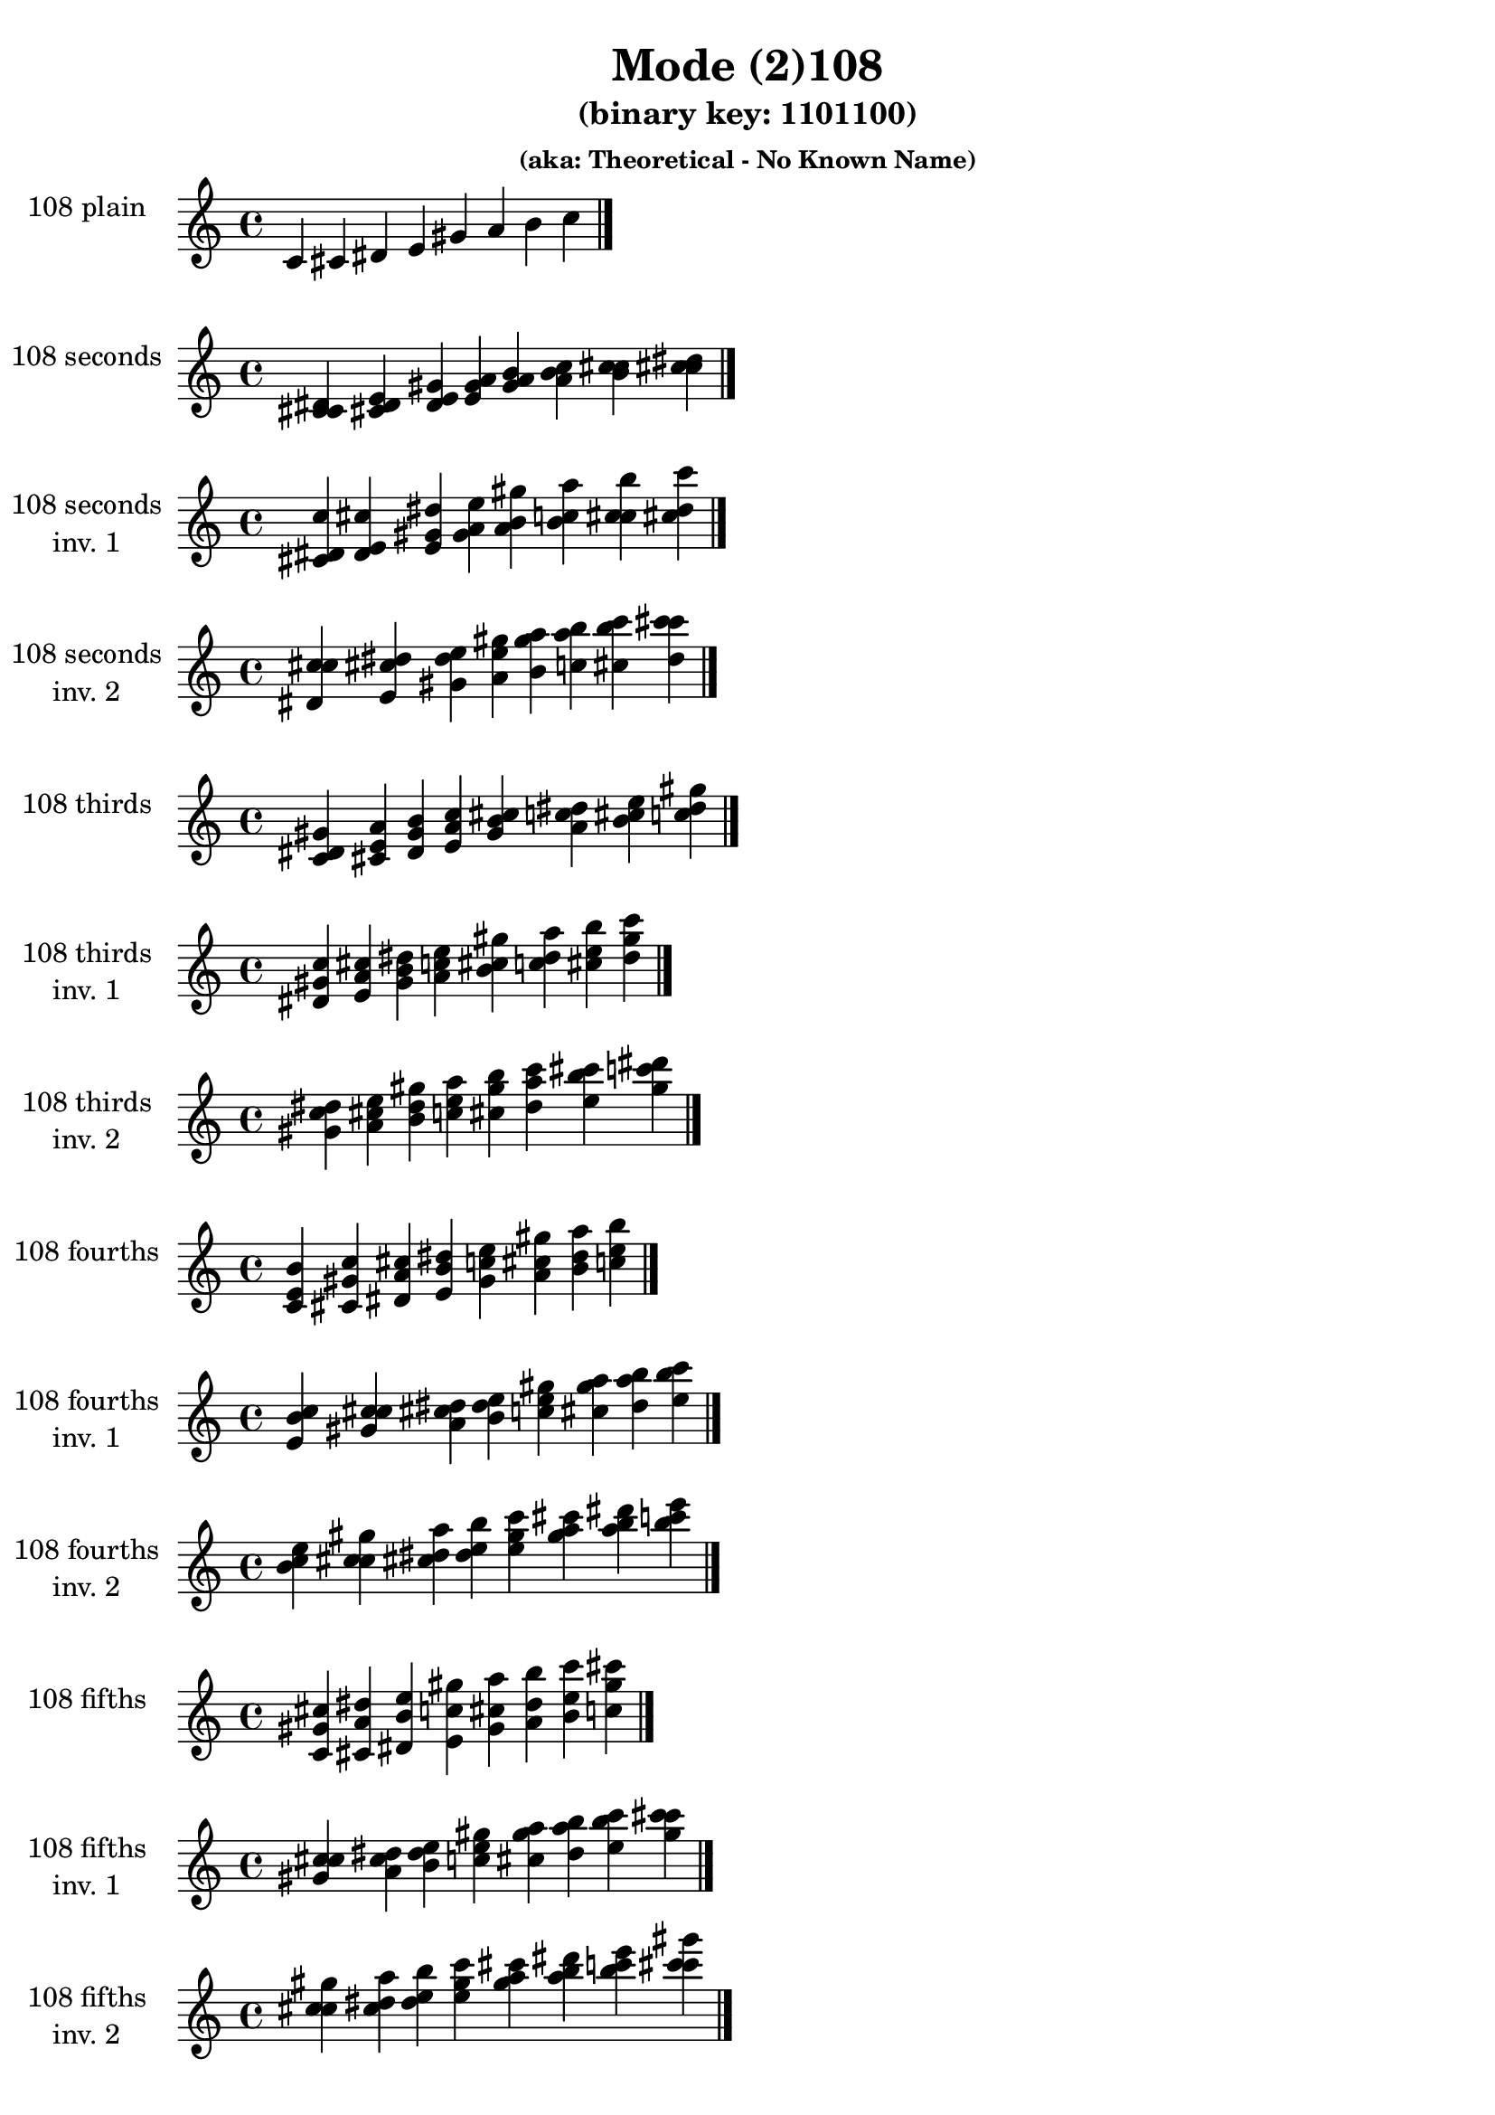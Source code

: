 \version "2.19.0"

\header {
  title = "Mode (2)108"
  subtitle = "(binary key: 1101100)"
  subsubtitle = "(aka: Theoretical - No Known Name)"
 %% Remove default LilyPond tagline
  tagline = ##f
}

\paper {
  #(set-paper-size "a4")
}

global = {
  \key c \major
  \time 4/4
  \tempo 4=100
}

\book {
  \score {
    \new Staff \with {
      instrumentName =  \markup { \column {
         \hcenter-in #14 \line { 108 plain }
         \hcenter-in #14 \line {  } } }
      midiInstrument = "oboe"
    } { \accidentalStyle "default"
        \cadenzaOn c' cis' dis' e' gis' a' b' c''  \cadenzaOff \bar "|." }
    \layout { }
  }
  \score {
    \new Staff \with {
      instrumentName =  \markup { \column {
         \hcenter-in #14 \line { 108 seconds }
         \hcenter-in #14 \line {  } } }
      midiInstrument = "oboe"
    } { \accidentalStyle "default"
        \cadenzaOn <c' cis' dis'> <cis' dis' e'> <dis' e' gis'> <e' gis' a'> <gis' a' b'> <a' b' c''> <b' c'' cis''> <c'' cis'' dis''>  \cadenzaOff \bar "|." }
    \layout { }
  }
  \score {
    \new Staff \with {
      instrumentName =  \markup { \column {
         \hcenter-in #14 \line { 108 seconds }
         \hcenter-in #14 \line { inv. 1 } } }
      midiInstrument = "oboe"
    } { \accidentalStyle "default"
        \cadenzaOn <cis' dis' c''> <dis' e' cis''> <e' gis' dis''> <gis' a' e''> <a' b' gis''> <b' c'' a''> <c'' cis'' b''> <cis'' dis'' c'''>  \cadenzaOff \bar "|." }
    \layout { }
  }
  \score {
    \new Staff \with {
      instrumentName =  \markup { \column {
         \hcenter-in #14 \line { 108 seconds }
         \hcenter-in #14 \line { inv. 2 } } }
      midiInstrument = "oboe"
    } { \accidentalStyle "default"
        \cadenzaOn <dis' c'' cis''> <e' cis'' dis''> <gis' dis'' e''> <a' e'' gis''> <b' gis'' a''> <c'' a'' b''> <cis'' b'' c'''> <dis'' c''' cis'''>  \cadenzaOff \bar "|." }
    \layout { }
  }
  \score {
    \new Staff \with {
      instrumentName =  \markup { \column {
         \hcenter-in #14 \line { 108 thirds }
         \hcenter-in #14 \line {  } } }
      midiInstrument = "oboe"
    } { \accidentalStyle "default"
        \cadenzaOn <c' dis' gis'> <cis' e' a'> <dis' gis' b'> <e' a' c''> <gis' b' cis''> <a' c'' dis''> <b' cis'' e''> <c'' dis'' gis''>  \cadenzaOff \bar "|." }
    \layout { }
  }
  \score {
    \new Staff \with {
      instrumentName =  \markup { \column {
         \hcenter-in #14 \line { 108 thirds }
         \hcenter-in #14 \line { inv. 1 } } }
      midiInstrument = "oboe"
    } { \accidentalStyle "default"
        \cadenzaOn <dis' gis' c''> <e' a' cis''> <gis' b' dis''> <a' c'' e''> <b' cis'' gis''> <c'' dis'' a''> <cis'' e'' b''> <dis'' gis'' c'''>  \cadenzaOff \bar "|." }
    \layout { }
  }
  \score {
    \new Staff \with {
      instrumentName =  \markup { \column {
         \hcenter-in #14 \line { 108 thirds }
         \hcenter-in #14 \line { inv. 2 } } }
      midiInstrument = "oboe"
    } { \accidentalStyle "default"
        \cadenzaOn <gis' c'' dis''> <a' cis'' e''> <b' dis'' gis''> <c'' e'' a''> <cis'' gis'' b''> <dis'' a'' c'''> <e'' b'' cis'''> <gis'' c''' dis'''>  \cadenzaOff \bar "|." }
    \layout { }
  }
  \score {
    \new Staff \with {
      instrumentName =  \markup { \column {
         \hcenter-in #14 \line { 108 fourths }
         \hcenter-in #14 \line {  } } }
      midiInstrument = "oboe"
    } { \accidentalStyle "default"
        \cadenzaOn <c' e' b'> <cis' gis' c''> <dis' a' cis''> <e' b' dis''> <gis' c'' e''> <a' cis'' gis''> <b' dis'' a''> <c'' e'' b''>  \cadenzaOff \bar "|." }
    \layout { }
  }
  \score {
    \new Staff \with {
      instrumentName =  \markup { \column {
         \hcenter-in #14 \line { 108 fourths }
         \hcenter-in #14 \line { inv. 1 } } }
      midiInstrument = "oboe"
    } { \accidentalStyle "default"
        \cadenzaOn <e' b' c''> <gis' c'' cis''> <a' cis'' dis''> <b' dis'' e''> <c'' e'' gis''> <cis'' gis'' a''> <dis'' a'' b''> <e'' b'' c'''>  \cadenzaOff \bar "|." }
    \layout { }
  }
  \score {
    \new Staff \with {
      instrumentName =  \markup { \column {
         \hcenter-in #14 \line { 108 fourths }
         \hcenter-in #14 \line { inv. 2 } } }
      midiInstrument = "oboe"
    } { \accidentalStyle "default"
        \cadenzaOn <b' c'' e''> <c'' cis'' gis''> <cis'' dis'' a''> <dis'' e'' b''> <e'' gis'' c'''> <gis'' a'' cis'''> <a'' b'' dis'''> <b'' c''' e'''>  \cadenzaOff \bar "|." }
    \layout { }
  }
  \score {
    \new Staff \with {
      instrumentName =  \markup { \column {
         \hcenter-in #14 \line { 108 fifths }
         \hcenter-in #14 \line {  } } }
      midiInstrument = "oboe"
    } { \accidentalStyle "default"
        \cadenzaOn <c' gis' cis''> <cis' a' dis''> <dis' b' e''> <e' c'' gis''> <gis' cis'' a''> <a' dis'' b''> <b' e'' c'''> <c'' gis'' cis'''>  \cadenzaOff \bar "|." }
    \layout { }
  }
  \score {
    \new Staff \with {
      instrumentName =  \markup { \column {
         \hcenter-in #14 \line { 108 fifths }
         \hcenter-in #14 \line { inv. 1 } } }
      midiInstrument = "oboe"
    } { \accidentalStyle "default"
        \cadenzaOn <gis' cis'' c''> <a' dis'' cis''> <b' e'' dis''> <c'' gis'' e''> <cis'' a'' gis''> <dis'' b'' a''> <e'' c''' b''> <gis'' cis''' c'''>  \cadenzaOff \bar "|." }
    \layout { }
  }
  \score {
    \new Staff \with {
      instrumentName =  \markup { \column {
         \hcenter-in #14 \line { 108 fifths }
         \hcenter-in #14 \line { inv. 2 } } }
      midiInstrument = "oboe"
    } { \accidentalStyle "default"
        \cadenzaOn <cis'' c'' gis''> <dis'' cis'' a''> <e'' dis'' b''> <gis'' e'' c'''> <a'' gis'' cis'''> <b'' a'' dis'''> <c''' b'' e'''> <cis''' c''' gis'''>  \cadenzaOff \bar "|." }
    \layout { }
  }
  \score {
    \new Staff \with {
      instrumentName =  \markup { \column {
         \hcenter-in #14 \line { 108 sus4 }
         \hcenter-in #14 \line {  } } }
      midiInstrument = "oboe"
    } { \accidentalStyle "default"
        \cadenzaOn <c' e' gis'> <cis' gis' a'> <dis' a' b'> <e' b' c''> <gis' c'' cis''> <a' cis'' dis''> <b' dis'' e''> <c'' e'' gis''>  \cadenzaOff \bar "|." }
    \layout { }
  }
  \score {
    \new Staff \with {
      instrumentName =  \markup { \column {
         \hcenter-in #14 \line { 108 sus4 }
         \hcenter-in #14 \line { inv. 1 } } }
      midiInstrument = "oboe"
    } { \accidentalStyle "default"
        \cadenzaOn <e' gis' c''> <gis' a' cis''> <a' b' dis''> <b' c'' e''> <c'' cis'' gis''> <cis'' dis'' a''> <dis'' e'' b''> <e'' gis'' c'''>  \cadenzaOff \bar "|." }
    \layout { }
  }
  \score {
    \new Staff \with {
      instrumentName =  \markup { \column {
         \hcenter-in #14 \line { 108 sus4 }
         \hcenter-in #14 \line { inv. 2 } } }
      midiInstrument = "oboe"
    } { \accidentalStyle "default"
        \cadenzaOn <gis' c'' e''> <a' cis'' gis''> <b' dis'' a''> <c'' e'' b''> <cis'' gis'' c'''> <dis'' a'' cis'''> <e'' b'' dis'''> <gis'' c''' e'''>  \cadenzaOff \bar "|." }
    \layout { }
  }
  \score {
    \new Staff \with {
      instrumentName =  \markup { \column {
         \hcenter-in #14 \line { 108 sus2 }
         \hcenter-in #14 \line {  } } }
      midiInstrument = "oboe"
    } { \accidentalStyle "default"
        \cadenzaOn <c' cis' gis'> <cis' dis' a'> <dis' e' b'> <e' gis' c''> <gis' a' cis''> <a' b' dis''> <b' c'' e''> <c'' cis'' gis''>  \cadenzaOff \bar "|." }
    \layout { }
  }
  \score {
    \new Staff \with {
      instrumentName =  \markup { \column {
         \hcenter-in #14 \line { 108 sus2 }
         \hcenter-in #14 \line { inv. 1 } } }
      midiInstrument = "oboe"
    } { \accidentalStyle "default"
        \cadenzaOn <cis' gis' c''> <dis' a' cis''> <e' b' dis''> <gis' c'' e''> <a' cis'' gis''> <b' dis'' a''> <c'' e'' b''> <cis'' gis'' c'''>  \cadenzaOff \bar "|." }
    \layout { }
  }
  \score {
    \new Staff \with {
      instrumentName =  \markup { \column {
         \hcenter-in #14 \line { 108 sus2 }
         \hcenter-in #14 \line { inv. 2 } } }
      midiInstrument = "oboe"
    } { \accidentalStyle "default"
        \cadenzaOn <gis' c'' cis''> <a' cis'' dis''> <b' dis'' e''> <c'' e'' gis''> <cis'' gis'' a''> <dis'' a'' b''> <e'' b'' c'''> <gis'' c''' cis'''>  \cadenzaOff \bar "|." }
    \layout { }
  }
}

\book {
  \bookOutputSuffix "plain_"
  \score {
    \new Staff \with {
      instrumentName =  \markup { \column {
         \hcenter-in #14 \line { 108 plain }
         \hcenter-in #14 \line {  } } }
      midiInstrument = "oboe"
    } { \accidentalStyle "default"
        \cadenzaOn c' cis' dis' e' gis' a' b' c''  \cadenzaOff \bar "|." }
    \midi { }
  }
}
\book {
  \bookOutputSuffix "seconds_"
  \score {
    \new Staff \with {
      instrumentName =  \markup { \column {
         \hcenter-in #14 \line { 108 seconds }
         \hcenter-in #14 \line {  } } }
      midiInstrument = "oboe"
    } { \accidentalStyle "default"
        \cadenzaOn <c' cis' dis'> <cis' dis' e'> <dis' e' gis'> <e' gis' a'> <gis' a' b'> <a' b' c''> <b' c'' cis''> <c'' cis'' dis''>  \cadenzaOff \bar "|." }
    \midi { }
  }
}
\book {
  \bookOutputSuffix "seconds_inv. 1"
  \score {
    \new Staff \with {
      instrumentName =  \markup { \column {
         \hcenter-in #14 \line { 108 seconds }
         \hcenter-in #14 \line { inv. 1 } } }
      midiInstrument = "oboe"
    } { \accidentalStyle "default"
        \cadenzaOn <cis' dis' c''> <dis' e' cis''> <e' gis' dis''> <gis' a' e''> <a' b' gis''> <b' c'' a''> <c'' cis'' b''> <cis'' dis'' c'''>  \cadenzaOff \bar "|." }
    \midi { }
  }
}
\book {
  \bookOutputSuffix "seconds_inv. 2"
  \score {
    \new Staff \with {
      instrumentName =  \markup { \column {
         \hcenter-in #14 \line { 108 seconds }
         \hcenter-in #14 \line { inv. 2 } } }
      midiInstrument = "oboe"
    } { \accidentalStyle "default"
        \cadenzaOn <dis' c'' cis''> <e' cis'' dis''> <gis' dis'' e''> <a' e'' gis''> <b' gis'' a''> <c'' a'' b''> <cis'' b'' c'''> <dis'' c''' cis'''>  \cadenzaOff \bar "|." }
    \midi { }
  }
}
\book {
  \bookOutputSuffix "thirds_"
  \score {
    \new Staff \with {
      instrumentName =  \markup { \column {
         \hcenter-in #14 \line { 108 thirds }
         \hcenter-in #14 \line {  } } }
      midiInstrument = "oboe"
    } { \accidentalStyle "default"
        \cadenzaOn <c' dis' gis'> <cis' e' a'> <dis' gis' b'> <e' a' c''> <gis' b' cis''> <a' c'' dis''> <b' cis'' e''> <c'' dis'' gis''>  \cadenzaOff \bar "|." }
    \midi { }
  }
}
\book {
  \bookOutputSuffix "thirds_inv. 1"
  \score {
    \new Staff \with {
      instrumentName =  \markup { \column {
         \hcenter-in #14 \line { 108 thirds }
         \hcenter-in #14 \line { inv. 1 } } }
      midiInstrument = "oboe"
    } { \accidentalStyle "default"
        \cadenzaOn <dis' gis' c''> <e' a' cis''> <gis' b' dis''> <a' c'' e''> <b' cis'' gis''> <c'' dis'' a''> <cis'' e'' b''> <dis'' gis'' c'''>  \cadenzaOff \bar "|." }
    \midi { }
  }
}
\book {
  \bookOutputSuffix "thirds_inv. 2"
  \score {
    \new Staff \with {
      instrumentName =  \markup { \column {
         \hcenter-in #14 \line { 108 thirds }
         \hcenter-in #14 \line { inv. 2 } } }
      midiInstrument = "oboe"
    } { \accidentalStyle "default"
        \cadenzaOn <gis' c'' dis''> <a' cis'' e''> <b' dis'' gis''> <c'' e'' a''> <cis'' gis'' b''> <dis'' a'' c'''> <e'' b'' cis'''> <gis'' c''' dis'''>  \cadenzaOff \bar "|." }
    \midi { }
  }
}
\book {
  \bookOutputSuffix "fourths_"
  \score {
    \new Staff \with {
      instrumentName =  \markup { \column {
         \hcenter-in #14 \line { 108 fourths }
         \hcenter-in #14 \line {  } } }
      midiInstrument = "oboe"
    } { \accidentalStyle "default"
        \cadenzaOn <c' e' b'> <cis' gis' c''> <dis' a' cis''> <e' b' dis''> <gis' c'' e''> <a' cis'' gis''> <b' dis'' a''> <c'' e'' b''>  \cadenzaOff \bar "|." }
    \midi { }
  }
}
\book {
  \bookOutputSuffix "fourths_inv. 1"
  \score {
    \new Staff \with {
      instrumentName =  \markup { \column {
         \hcenter-in #14 \line { 108 fourths }
         \hcenter-in #14 \line { inv. 1 } } }
      midiInstrument = "oboe"
    } { \accidentalStyle "default"
        \cadenzaOn <e' b' c''> <gis' c'' cis''> <a' cis'' dis''> <b' dis'' e''> <c'' e'' gis''> <cis'' gis'' a''> <dis'' a'' b''> <e'' b'' c'''>  \cadenzaOff \bar "|." }
    \midi { }
  }
}
\book {
  \bookOutputSuffix "fourths_inv. 2"
  \score {
    \new Staff \with {
      instrumentName =  \markup { \column {
         \hcenter-in #14 \line { 108 fourths }
         \hcenter-in #14 \line { inv. 2 } } }
      midiInstrument = "oboe"
    } { \accidentalStyle "default"
        \cadenzaOn <b' c'' e''> <c'' cis'' gis''> <cis'' dis'' a''> <dis'' e'' b''> <e'' gis'' c'''> <gis'' a'' cis'''> <a'' b'' dis'''> <b'' c''' e'''>  \cadenzaOff \bar "|." }
    \midi { }
  }
}
\book {
  \bookOutputSuffix "fifths_"
  \score {
    \new Staff \with {
      instrumentName =  \markup { \column {
         \hcenter-in #14 \line { 108 fifths }
         \hcenter-in #14 \line {  } } }
      midiInstrument = "oboe"
    } { \accidentalStyle "default"
        \cadenzaOn <c' gis' cis''> <cis' a' dis''> <dis' b' e''> <e' c'' gis''> <gis' cis'' a''> <a' dis'' b''> <b' e'' c'''> <c'' gis'' cis'''>  \cadenzaOff \bar "|." }
    \midi { }
  }
}
\book {
  \bookOutputSuffix "fifths_inv. 1"
  \score {
    \new Staff \with {
      instrumentName =  \markup { \column {
         \hcenter-in #14 \line { 108 fifths }
         \hcenter-in #14 \line { inv. 1 } } }
      midiInstrument = "oboe"
    } { \accidentalStyle "default"
        \cadenzaOn <gis' cis'' c''> <a' dis'' cis''> <b' e'' dis''> <c'' gis'' e''> <cis'' a'' gis''> <dis'' b'' a''> <e'' c''' b''> <gis'' cis''' c'''>  \cadenzaOff \bar "|." }
    \midi { }
  }
}
\book {
  \bookOutputSuffix "fifths_inv. 2"
  \score {
    \new Staff \with {
      instrumentName =  \markup { \column {
         \hcenter-in #14 \line { 108 fifths }
         \hcenter-in #14 \line { inv. 2 } } }
      midiInstrument = "oboe"
    } { \accidentalStyle "default"
        \cadenzaOn <cis'' c'' gis''> <dis'' cis'' a''> <e'' dis'' b''> <gis'' e'' c'''> <a'' gis'' cis'''> <b'' a'' dis'''> <c''' b'' e'''> <cis''' c''' gis'''>  \cadenzaOff \bar "|." }
    \midi { }
  }
}
\book {
  \bookOutputSuffix "sus4_"
  \score {
    \new Staff \with {
      instrumentName =  \markup { \column {
         \hcenter-in #14 \line { 108 sus4 }
         \hcenter-in #14 \line {  } } }
      midiInstrument = "oboe"
    } { \accidentalStyle "default"
        \cadenzaOn <c' e' gis'> <cis' gis' a'> <dis' a' b'> <e' b' c''> <gis' c'' cis''> <a' cis'' dis''> <b' dis'' e''> <c'' e'' gis''>  \cadenzaOff \bar "|." }
    \midi { }
  }
}
\book {
  \bookOutputSuffix "sus4_inv. 1"
  \score {
    \new Staff \with {
      instrumentName =  \markup { \column {
         \hcenter-in #14 \line { 108 sus4 }
         \hcenter-in #14 \line { inv. 1 } } }
      midiInstrument = "oboe"
    } { \accidentalStyle "default"
        \cadenzaOn <e' gis' c''> <gis' a' cis''> <a' b' dis''> <b' c'' e''> <c'' cis'' gis''> <cis'' dis'' a''> <dis'' e'' b''> <e'' gis'' c'''>  \cadenzaOff \bar "|." }
    \midi { }
  }
}
\book {
  \bookOutputSuffix "sus4_inv. 2"
  \score {
    \new Staff \with {
      instrumentName =  \markup { \column {
         \hcenter-in #14 \line { 108 sus4 }
         \hcenter-in #14 \line { inv. 2 } } }
      midiInstrument = "oboe"
    } { \accidentalStyle "default"
        \cadenzaOn <gis' c'' e''> <a' cis'' gis''> <b' dis'' a''> <c'' e'' b''> <cis'' gis'' c'''> <dis'' a'' cis'''> <e'' b'' dis'''> <gis'' c''' e'''>  \cadenzaOff \bar "|." }
    \midi { }
  }
}
\book {
  \bookOutputSuffix "sus2_"
  \score {
    \new Staff \with {
      instrumentName =  \markup { \column {
         \hcenter-in #14 \line { 108 sus2 }
         \hcenter-in #14 \line {  } } }
      midiInstrument = "oboe"
    } { \accidentalStyle "default"
        \cadenzaOn <c' cis' gis'> <cis' dis' a'> <dis' e' b'> <e' gis' c''> <gis' a' cis''> <a' b' dis''> <b' c'' e''> <c'' cis'' gis''>  \cadenzaOff \bar "|." }
    \midi { }
  }
}
\book {
  \bookOutputSuffix "sus2_inv. 1"
  \score {
    \new Staff \with {
      instrumentName =  \markup { \column {
         \hcenter-in #14 \line { 108 sus2 }
         \hcenter-in #14 \line { inv. 1 } } }
      midiInstrument = "oboe"
    } { \accidentalStyle "default"
        \cadenzaOn <cis' gis' c''> <dis' a' cis''> <e' b' dis''> <gis' c'' e''> <a' cis'' gis''> <b' dis'' a''> <c'' e'' b''> <cis'' gis'' c'''>  \cadenzaOff \bar "|." }
    \midi { }
  }
}
\book {
  \bookOutputSuffix "sus2_inv. 2"
  \score {
    \new Staff \with {
      instrumentName =  \markup { \column {
         \hcenter-in #14 \line { 108 sus2 }
         \hcenter-in #14 \line { inv. 2 } } }
      midiInstrument = "oboe"
    } { \accidentalStyle "default"
        \cadenzaOn <gis' c'' cis''> <a' cis'' dis''> <b' dis'' e''> <c'' e'' gis''> <cis'' gis'' a''> <dis'' a'' b''> <e'' b'' c'''> <gis'' c''' cis'''>  \cadenzaOff \bar "|." }
    \midi { }
  }
}
